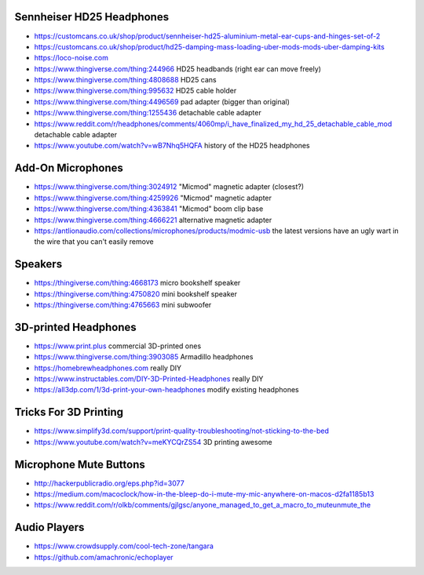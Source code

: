Sennheiser HD25 Headphones
--------------------------

* https://customcans.co.uk/shop/product/sennheiser-hd25-aluminium-metal-ear-cups-and-hinges-set-of-2
* https://customcans.co.uk/shop/product/hd25-damping-mass-loading-uber-mods-mods-uber-damping-kits
* https://loco-noise.com
* https://www.thingiverse.com/thing:244966  HD25 headbands (right ear can move freely)
* https://www.thingiverse.com/thing:4808688  HD25 cans
* https://www.thingiverse.com/thing:995632  HD25 cable holder
* https://www.thingiverse.com/thing:4496569  pad adapter (bigger than original)
* https://www.thingiverse.com/thing:1255436  detachable cable adapter
* https://www.reddit.com/r/headphones/comments/4060mp/i_have_finalized_my_hd_25_detachable_cable_mod  detachable cable adapter
* https://www.youtube.com/watch?v=wB7Nhq5HQFA  history of the HD25 headphones


Add-On Microphones
------------------

* https://www.thingiverse.com/thing:3024912  "Micmod" magnetic adapter (closest?)
* https://www.thingiverse.com/thing:4259926  "Micmod" magnetic adapter
* https://www.thingiverse.com/thing:4363841  "Micmod" boom clip base
* https://www.thingiverse.com/thing:4666221  alternative magnetic adapter
* https://antlionaudio.com/collections/microphones/products/modmic-usb  the latest versions have an ugly wart in the wire that you can't easily remove


Speakers
--------

* https://thingiverse.com/thing:4668173  micro bookshelf speaker
* https://thingiverse.com/thing:4750820  mini bookshelf speaker
* https://thingiverse.com/thing:4765663  mini subwoofer


3D-printed Headphones
---------------------

* https://www.print.plus  commercial 3D-printed ones
* https://www.thingiverse.com/thing:3903085  Armadillo headphones
* https://homebrewheadphones.com  really DIY
* https://www.instructables.com/DIY-3D-Printed-Headphones  really DIY
* https://all3dp.com/1/3d-print-your-own-headphones  modify existing headphones


Tricks For 3D Printing
----------------------

* https://www.simplify3d.com/support/print-quality-troubleshooting/not-sticking-to-the-bed
* https://www.youtube.com/watch?v=meKYCQrZS54  3D printing awesome


Microphone Mute Buttons
-----------------------

* http://hackerpublicradio.org/eps.php?id=3077
* https://medium.com/macoclock/how-in-the-bleep-do-i-mute-my-mic-anywhere-on-macos-d2fa1185b13
* https://www.reddit.com/r/olkb/comments/gjlgsc/anyone_managed_to_get_a_macro_to_muteunmute_the


Audio Players
-------------

* https://www.crowdsupply.com/cool-tech-zone/tangara
* https://github.com/amachronic/echoplayer
